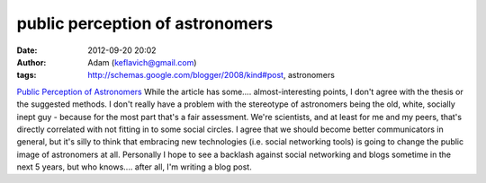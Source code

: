 public perception of astronomers
################################
:date: 2012-09-20 20:02
:author: Adam (keflavich@gmail.com)
:tags: http://schemas.google.com/blogger/2008/kind#post, astronomers

`Public Perception of Astronomers`_
While the article has some.... almost-interesting points, I don't agree
with the thesis or the suggested methods. I don't really have a problem
with the stereotype of astronomers being the old, white, socially inept
guy - because for the most part that's a fair assessment. We're
scientists, and at least for me and my peers, that's directly correlated
with not fitting in to some social circles.
I agree that we should become better communicators in general, but it's
silly to think that embracing new technologies (i.e. social networking
tools) is going to change the public image of astronomers at all.
Personally I hope to see a backlash against social networking and blogs
sometime in the next 5 years, but who knows.... after all, I'm writing a
blog post.

.. _Public Perception of Astronomers: http://arxiv.org/abs/0905.3956
